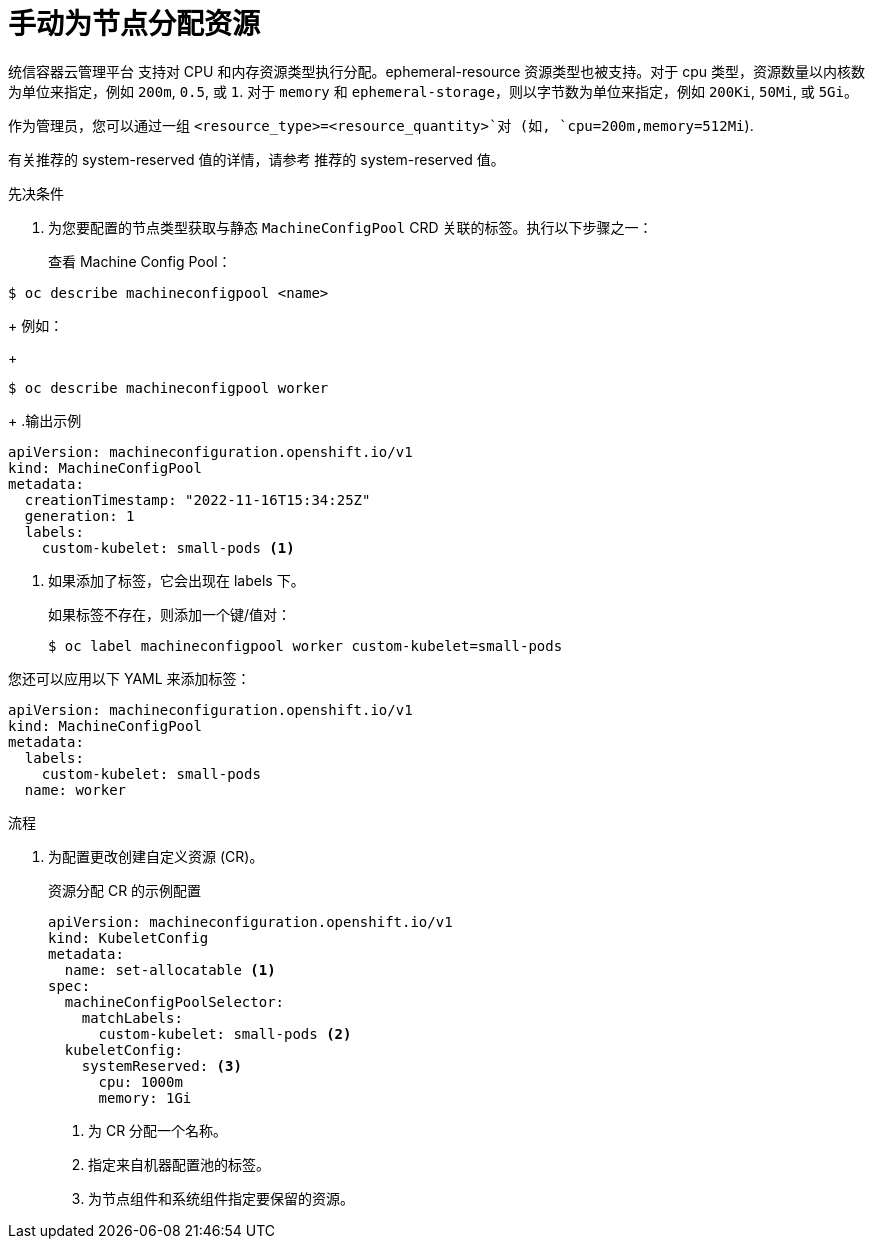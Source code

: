 // Module included in the following assemblies:
//
// * nodes/nodes-nodes-resources-configuring.adoc

:_content-type: PROCEDURE
[id="nodes-nodes-resources-configuring-setting_{context}"]
= 手动为节点分配资源

统信容器云管理平台 支持对 CPU 和内存资源类型执行分配。ephemeral-resource 资源类型也被支持。对于 cpu 类型，资源数量以内核数为单位来指定，例如 `200m`, `0.5`, 或 `1`. 对于 `memory` 和 `ephemeral-storage`，则以字节数为单位来指定，例如 `200Ki`, `50Mi`, 或 `5Gi`。

作为管理员，您可以通过一组 `<resource_type>=<resource_quantity>`对 (如, `cpu=200m,memory=512Mi`).

有关推荐的 system-reserved 值的详情，请参考 推荐的 system-reserved 值。

.先决条件

. 为您要配置的节点类型获取与静态 `MachineConfigPool` CRD 关联的标签。执行以下步骤之一：
+
查看 Machine Config Pool：
[source,terminal]
----
$ oc describe machineconfigpool <name>
----
+
例如：
+
[source,terminal]
----
$ oc describe machineconfigpool worker
----
+
.输出示例
[source,yaml]
----
apiVersion: machineconfiguration.openshift.io/v1
kind: MachineConfigPool
metadata:
  creationTimestamp: "2022-11-16T15:34:25Z"
  generation: 1
  labels:
    custom-kubelet: small-pods <1>
----
<1> 如果添加了标签，它会出现在 labels 下。
+
如果标签不存在，则添加一个键/值对：
+
[source,terminal]
----
$ oc label machineconfigpool worker custom-kubelet=small-pods
----
[提示]
====
您还可以应用以下 YAML 来添加标签：

----
apiVersion: machineconfiguration.openshift.io/v1
kind: MachineConfigPool
metadata:
  labels:
    custom-kubelet: small-pods
  name: worker
----
====

.流程

. 为配置更改创建自定义资源 (CR)。
+
.资源分配 CR 的示例配置
[source,yaml]
----
apiVersion: machineconfiguration.openshift.io/v1
kind: KubeletConfig
metadata:
  name: set-allocatable <1>
spec:
  machineConfigPoolSelector:
    matchLabels:
      custom-kubelet: small-pods <2> 
  kubeletConfig:
    systemReserved: <3>
      cpu: 1000m
      memory: 1Gi
----
<1> 为 CR 分配一个名称。
<2> 指定来自机器配置池的标签。
<3> 为节点组件和系统组件指定要保留的资源。